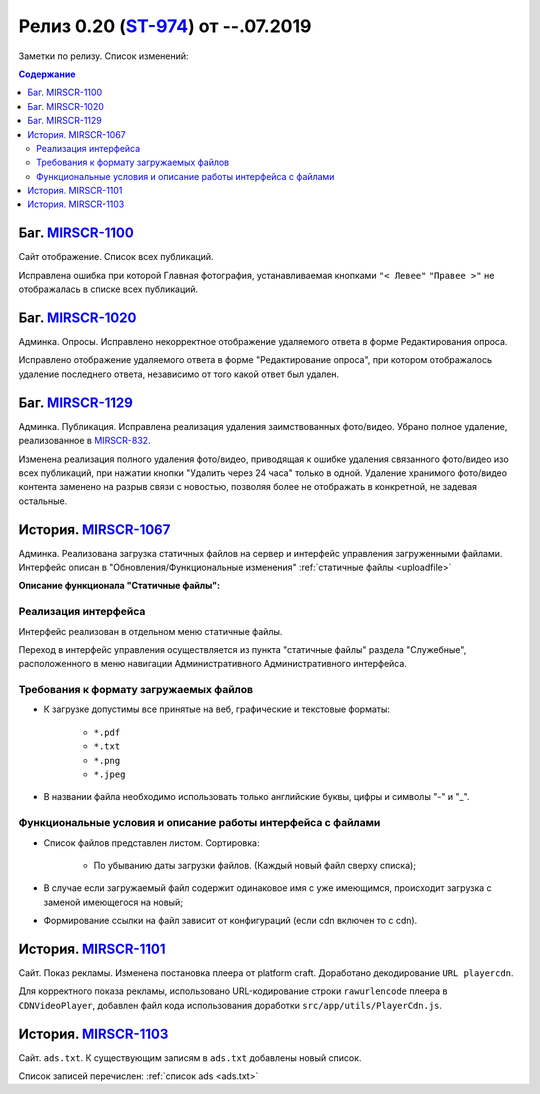**********************************
Релиз 0.20 (ST-974_) от --.07.2019
**********************************
Заметки по релизу. Список изменений:

.. _ST-974: https://mir24tv.atlassian.net/browse/ST-974

.. contents:: Содержание
   :depth: 2


Баг. MIRSCR-1100_
------------------------------------------------------------------
Сайт отображение. Список всех публикаций.

Исправлена ошибка при которой Главная фотография, устанавливаемая кнопками ``"< Левее"`` ``"Правее >"`` не отображалась в списке всех публикаций.


Баг. MIRSCR-1020_
------------------------------------------------------------------
Админка. Опросы. Исправлено некорректное отображение удаляемого ответа в форме Редактирования опроса.

Исправлено отображение удаляемого ответа в форме "Редактирование опроса", при котором отображалось удаление последнего ответа, независимо от того какой ответ был удален.


Баг. MIRSCR-1129_
------------------------------------------------------------------------------
Админка. Публикация.
Исправлена реализация удаления заимствованных фото/видео. Убрано полное удаление, реализованное в MIRSCR-832_.

Изменена реализация полного удаления фото/видео, приводящая к ошибке удаления связанного фото/видео изо всех публикаций, при нажатии кнопки "Удалить через 24 часа" только в одной. Удаление хранимого фото/видео контента заменено на разрыв связи с новостью, позволяя более не отображать в конкретной, не задевая остальные.


История. MIRSCR-1067_
------------------------------------------------------------------
Админка. Реализована загрузка статичных файлов на сервер и интерфейс управления загруженными файлами.
Интерфейс описан в "Обновления/Функциональные изменения" :ref:`статичные файлы <uploadfile>`

**Описание функционала "Статичные файлы":**

Реализация интерфейса
~~~~~~~~~~~~~~~~~~~~~~~~~~~~~~~~~~~~~~~~~~~~~~~~~~~~~~~~~
Интерфейс реализован в отдельном меню статичные файлы.

Переход в интерфейс управления осуществляется из пункта "статичные файлы" раздела "Служебные", расположенного в меню навигации Административного Административного интерфейса.

Требования к формату загружаемых файлов
~~~~~~~~~~~~~~~~~~~~~~~~~~~~~~~~~~~~~~~~~~~~~~~~~~~~~~~~~~~~~~~~~~~~~~~~~~~~
* К загрузке допустимы все принятые на веб, графические и текстовые форматы:

    * ``*.pdf``
    * ``*.txt``
    * ``*.png``
    * ``*.jpeg``

* В названии файла необходимо использовать только английские буквы, цифры и символы "-" и "_".

Функциональные условия и описание работы интерфейса с файлами
~~~~~~~~~~~~~~~~~~~~~~~~~~~~~~~~~~~~~~~~~~~~~~~~~~~~~~~~~~~~~~~

* Список файлов представлен листом. Сортировка:

    * По убыванию даты загрузки файлов. (Каждый новый файл сверху списка);

* В случае если загружаемый файл содержит одинаковое имя с уже имеющимся, происходит загрузка с заменой имеющегося на новый;

* Формирование ссылки на файл зависит от конфигураций (если cdn включен то с cdn).



История. MIRSCR-1101_
------------------------------------------------------------------
Сайт. Показ рекламы. Изменена постановка плеера от platform craft. Доработано декодирование ``URL playercdn``.

Для корректного показа рекламы, использовано URL-кодирование строки ``rawurlencode`` плеера в ``CDNVideoPlayer``, добавлен файл кода использования доработки ``src/app/utils/PlayerCdn.js``.


История. MIRSCR-1103_
------------------------------------------------------------------
Сайт. ``ads.txt``. К существующим записям в ``ads.txt`` добавлены новый список.

Список записей перечислен: :ref:`список ads <ads.txt>`





..	_MIRSCR-1100: https://mir24tv.atlassian.net/browse/MIRSCR-1100
..	_MIRSCR-1020: https://mir24tv.atlassian.net/browse/MIRSCR-1020
..	_MIRSCR-1129: https://mir24tv.atlassian.net/browse/MIRSCR-1129
..	_MIRSCR-1101: https://mir24tv.atlassian.net/browse/MIRSCR-1101
..	_MIRSCR-1103: https://mir24tv.atlassian.net/browse/MIRSCR-1103
..	_MIRSCR-1067: https://mir24tv.atlassian.net/browse/MIRSCR-1067
..	_MIRSCR-832: https://mir24tv.atlassian.net/browse/MIRSCR-832

..	_MIRSCR-: https://mir24tv.atlassian.net/browse/MIRSCR-

